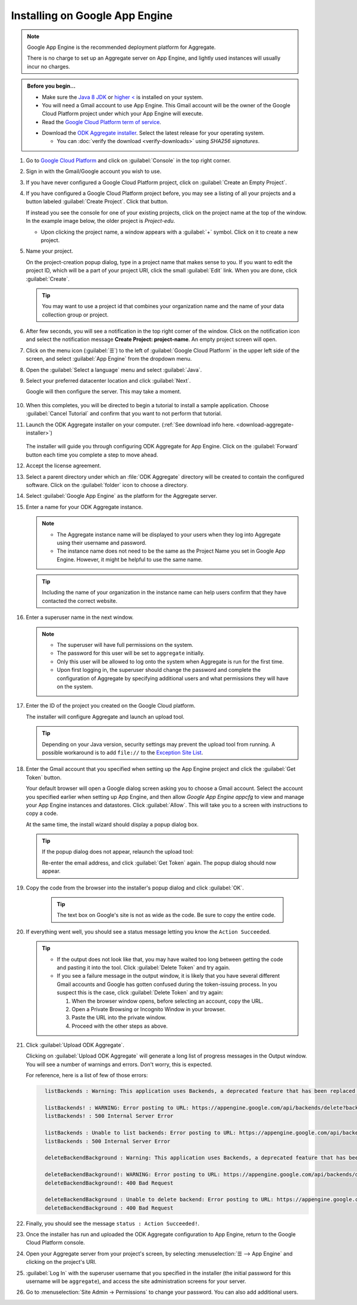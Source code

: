 Installing on Google App Engine
==================================

.. note:: 

  Google App Engine is the recommended deployment platform for Aggregate. 
  
  There is no charge to set up an Aggregate server on App Engine, and lightly used instances will usually incur no charges.


.. admonition:: Before you begin...

  - Make sure the `Java 8 JDK <http://www.oracle.com/technetwork/java/javase/downloads/jdk8-downloads-2133151.html>`_ or `higher < <http://www.oracle.com/technetwork/java/javase/downloads/index.html>`_ is installed on your system.
  
  - You will need a Gmail account to use App Engine. This Gmail account will be the owner of the Google Cloud Platform project under which your App Engine will execute.

  - Read the `Google Cloud Platform term of service <https://cloud.google.com/terms/>`_.

  .. _download-aggregate-installer: 
    
  - Download the `ODK Aggregate installer <https://opendatakit.org/downloads/>`_. Select the latest release for your operating system.

    - You can :doc:`verify the download <verify-downloads>` using *SHA256 signatures*.
    

1. Go to `Google Cloud Platform <https://cloud.google.com/>`_ and click on :guilabel:`Console` in the top right corner.

   .. image:: /img/aggregate-install/cloud-console.*
     :alt: An image showing the console option on the Google Cloud Platform.

#. Sign in with the Gmail/Google account you wish to use.

   .. image:: /img/aggregate-install/email-select.*
     :alt: Image showing the sign in window of Gmail.

#. If you have never configured a Google Cloud Platform project, click on :guilabel:`Create an Empty Project`.

   .. image:: /img/aggregate-install/empty-project.*
     :alt: Image showing Create an empty project option for first projects. 

#. If you have configured a Google Cloud Platform project before, you may see a listing of all your projects and a button labeled :guilabel:`Create Project`. Click that button.

   If instead you see the console for one of your existing projects, click on the project name at the top of the window. In the example image below, the older project is `Project-edu`.

   .. image:: /img/aggregate-install/project.*
     :alt: Image showing previous project name `Project-edu`.

   - Upon clicking the project name, a window appears with a :guilabel:`+` symbol. Click on it to create a new project.   

     .. image:: /img/aggregate-install/create-project.*
       :alt: Image showing the + sign which denotes creating a new project.

#. Name your project.

   On the project-creation popup dialog, type in a project name that makes sense to you. If you want to edit the project ID, which will be a part of your project URI, click the small :guilabel:`Edit` link. When you are done, click :guilabel:`Create`.
   
   .. image:: /img/aggregate-install/project-name.png
     :alt: Image showing the window to enter a project name.

   .. tip::

     You may want to use a project id that combines your organization name and the name of your data collection group or project. 
     

#. After few seconds, you will see a notification in the top right corner of the window. Click on the notification icon and select the notification message **Create Project: project-name**. An empty project screen will open.
  
   .. image:: /img/aggregate-install/notification.*
     :alt: Image showing blue notification icon.

   .. image:: /img/aggregate-install/go-to-project.*
     :alt: Image showing the option to create your project.      

#. Click on the menu icon (:guilabel:`☰`) to the left of :guilabel:`Google Cloud Platform` in the upper left side of the screen, and select :guilabel:`App Engine` from the dropdown menu.

   .. image:: /img/aggregate-install/app-engine.*
     :alt: Image showing App Engine option.

#. Open the :guilabel:`Select a language` menu and select :guilabel:`Java`.

   .. image:: /img/aggregate-install/language-select.*
     :alt: Image showing option to select a language.

   .. image:: /img/aggregate-install/select-java.*
     :alt: Image showing various language options to choose from.

#. Select your preferred datacenter location and click :guilabel:`Next`. 

   .. image:: /img/aggregate-install/select-region.*
     :alt: Image showing options to choose a region where the server will operate.

   Google will then configure the server. This may take a moment.
        
    .. image:: /img/aggregate-install/prepare-engine.*
      :alt: Image showing Google configuring the server.

#. When this completes, you will be directed to begin a tutorial to install a sample application. Choose :guilabel:`Cancel Tutorial` and confirm that you want to not perform that tutorial.

   .. image:: /img/aggregate-install/cancel-tutorial.*
     :alt: Image showing option to cancel the tutorial.

#. Launch the ODK Aggregate installer on your computer. (:ref:`See download info here. <download-aggregate-installer>`)
     
    .. tabs::

     .. group-tab:: Linux

	Before launching, change the installer's permissions to enable running it as a program:

	1. Right click on the file.
	2. Select :menuselection:`Properties --> Permissions`.
	3. Check :guilabel:`Allow executing file as program`.

	Or, from a terminal, go to the directory where you downloaded the installer and change permissions:

	.. code-block:: console

	  $ chmod 554 "ODK Aggregate vN.N.N linux-installer.run"

	(Use actual name of the file, which will be different.)

     .. group-tab:: macOS

	1. Unzip the downloaded file before running the installer within it.
	2. When you attempt to run the installer, macOS will prevent it. Go to :menuselection:` --> System Preferences --> Security & Privacy` to enable running the installer.

     .. group-tab:: Windows

	On launch, you may need to approve running an unsigned installer.

   The installer will guide you through configuring ODK Aggregate for App Engine. Click on the :guilabel:`Forward` button each time you complete a step to move ahead.

   .. image:: /img/aggregate-install/setup.*
      :alt: Image showing the installer for ODK Aggregate.

#. Accept the license agreement.

   .. image:: /img/aggregate-install/agreement.*
     :alt: Image showing license agreement.

#. Select a parent directory under which an :file:`ODK Aggregate` directory will be created to contain the configured software. Click on the :guilabel:`folder` icon to choose a directory.

   .. image:: /img/aggregate-install/directory-setup.*
     :alt: Image showing window to choose a parent directory. 

#. Select :guilabel:`Google App Engine` as the platform for the Aggregate server.

   .. image:: /img/aggregate-install/choose-platform.*
     :alt: Image displaying options to choose a platform for Aggregate.

#. Enter a name for your ODK Aggregate instance.

   .. image:: /img/aggregate-install/set-name.*
     :alt: Image showing window to select a name for your Aggregate instance.

   .. note::    

    - The Aggregate instance name will be displayed to your users when they log into Aggregate using their username and password.
    - The instance name does not need to be the same as the Project Name you set in Google App Engine. However, it might be helpful to use the same name.

   .. tip::

     Including the name of your organization in the instance name can help users confirm that they have contacted the correct website.

#. Enter a superuser name in the next window.

   .. image:: /img/aggregate-install/superuser.*
    :alt: Image showing window to enter a superuser name.

   .. note::

     - The superuser will have full permissions on the system.
     - The password for this user will be set to ``aggregate`` initially.
     - Only this user will be allowed to log onto the system when Aggregate is run for the first time.
     - Upon first logging in, the superuser should change the password and complete the configuration of Aggregate by specifying additional users and what permissions they will have on the system.

#. Enter the ID of the project you created on the Google Cloud platform.

   .. image:: /img/aggregate-install/application-id.*
     :alt: Image showing project id of the project created earlier entered in the application id box.

   The installer will configure Aggregate and launch an upload tool.  

   .. tip::

     Depending on your Java version, security settings may prevent the upload tool from running. 
     A possible workaround is to add ``file://`` to the `Exception Site List <https://blogs.oracle.com/java-platform-group/upcoming-exception-site-list-in-7u51>`_.

#. Enter the Gmail account that you specified when setting up the App Engine project and click the :guilabel:`Get Token` button.

   .. image:: /img/aggregate-install/get-token.*
     :alt: Image showing the window for upload tool to enter the email id and get a token.

   Your default browser will open a Google dialog screen asking you to choose a Gmail account. Select the account you specified earlier when setting up App Engine, and then allow *Google App Engine appcfg* to view and manage your App Engine instances and datastores. Click :guilabel:`Allow`. This will take you to a screen with instructions to copy a code.

   .. image:: /img/aggregate-install/allow.*
     :alt: Image showing window asking for App Engine Permissions.

   At the same time, the install wizard should display a popup dialog box. 

   .. tip::

     If the popup dialog does not appear, relaunch the upload tool: 

     .. tabs::

       .. group-tab:: Linux

	 1. Close the upload tool.
	 2. Open a terminal.
	 3. :command:`cd` to the directory you specified earlier.
	 4. run :file:`uploadAggregateToAppEngine.sh`

       .. group-tab:: macOS

	 1. Close the upload tool.
	 2. Open a Finder window.
	 3. Navigate to the directory you specified earlier.
	 4. Run :program:`uploadAggregateToAppEngine.app`

       .. group-tab:: Windows

	 1. Close the upload tool.
	 2. Open a file explorer window.
	 3. Navigate to the directory you specified earlier.
	 4. Double-click :program:`ODKAggregateAppEngineUpdater.jar`   

     Re-enter the email address, and click :guilabel:`Get Token` again.
     The popup dialog should now appear.

#. Copy the code from the browser into the installer's popup dialog and click :guilabel:`OK`.

    .. image:: /img/aggregate-install/token.*
      :alt: Image showing pop-up dialog to enter a token.

    .. tip::
    
      The text box on Google's site is not as wide as the code. Be sure to copy the entire code. 

#. If everything went well, you should see a status message letting you know the ``Action Succeeded``.
  
   .. image:: /img/aggregate-install/success-output.*
     :alt: Image showing output for a successful result.

   .. tip::

     - If the output does not look like that, you may have waited too long between getting the code and pasting it into the tool. Click :guilabel:`Delete Token` and try again.

     - If you see a failure message in the output window, it is likely that you have several different Gmail accounts and Google has gotten confused during the token-issuing process. In you suspect this is the case, click :guilabel:`Delete Token` and try again:

       1. When the browser window opens, before selecting an account, copy the URL. 
       2. Open a Private Browsing or Incognito Window in your browser.
       3. Paste the URL into the private window. 
       4. Proceed with the other steps as above.

#. Click :guilabel:`Upload ODK Aggregate`.

   .. image:: /img/aggregate-install/upload.*
     :alt: Image showing successful output and upload option.

   Clicking on :guilabel:`Upload ODK Aggregate` will generate a long list of progress messages in the Output window. You will see a number of warnings and errors. Don't worry, this is expected. 

   For reference, here is a list of few of those errors:

   .. code-block:: none
     :class: details

       listBackends : Warning: This application uses Backends, a deprecated feature that has been replaced by Modules, which offers additional functionality. Please convert your backends to modules as described at: https://developers.google.com/appengine/docs/java/modules/converting.

       listBackends! : WARNING: Error posting to URL: https://appengine.google.com/api/backends/delete?backend=background&app_id=project-123-181306&   
       listBackends! : 500 Internal Server Error

       listBackends : Unable to list backends: Error posting to URL: https://appengine.google.com/api/backends/list?app_id=project-123-181306&
       listBackends : 500 Internal Server Error

       deleteBackendBackground : Warning: This application uses Backends, a deprecated feature that has been replaced by Modules, which offers additional functionality. Please convert your backends to modules as described at: https://developers.google.com/appengine/docs/java/modules/converting.

       deleteBackendBackground!: WARNING: Error posting to URL: https://appengine.google.com/api/backends/delete?backend=background&app_id=project-123-181306&
       deleteBackendBackground!: 400 Bad Request      

       deleteBackendBackground : Unable to delete backend: Error posting to URL: https://appengine.google.com/api/backends/delete?backend=background&app_id=project-123-181306& 
       deleteBackendBackground : 400 Bad Request     


#. Finally, you should see the message ``status : Action Succeeded!``.    
    
#. Once the installer has run and uploaded the ODK Aggregate configuration to App Engine, return to the Google Cloud Platform console. 

#. Open your Aggregate server from your project's screen, by selecting :menuselection:`☰ --> App Engine` and clicking on the project's URI.

   .. image:: /img/aggregate-install/project-aggregate.*
     :alt: Image showing a window where server URI is displayed on top right corner.

#. :guilabel:`Log In` with the superuser username that you specified in the installer (the initial password for this username will be ``aggregate``), and access the site administration screens for your server.  

   .. image:: /img/aggregate-install/server.*
     :alt: Image showing ODK Aggregate server and log in option.

#. Go to :menuselection:`Site Admin -> Permissions` to change your password. You can also add additional users.
